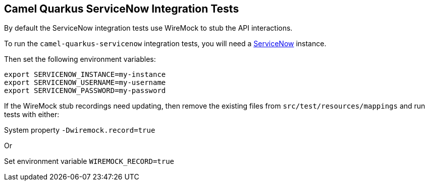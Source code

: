== Camel Quarkus ServiceNow Integration Tests

By default the ServiceNow integration tests use WireMock to stub the API interactions.

To run the `camel-quarkus-servicenow` integration tests, you will need a https://servicenow.com[ServiceNow] instance.

Then set the following environment variables:

[source,shell]
----
export SERVICENOW_INSTANCE=my-instance
export SERVICENOW_USERNAME=my-username
export SERVICENOW_PASSWORD=my-password
----

If the WireMock stub recordings need updating, then remove the existing files from `src/test/resources/mappings` and run tests with either:

System property `-Dwiremock.record=true`

Or

Set environment variable `WIREMOCK_RECORD=true`
